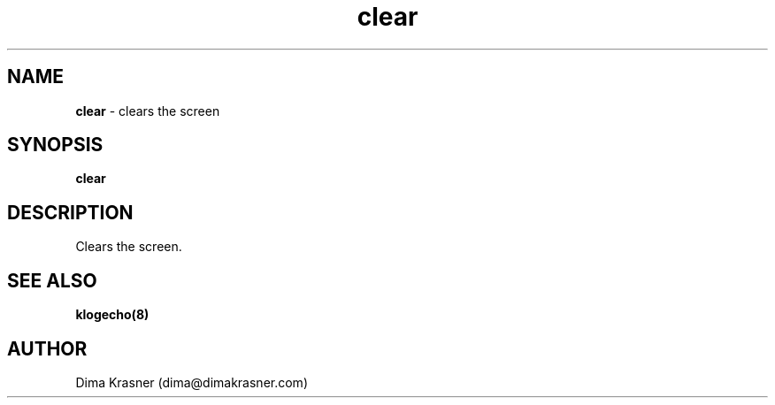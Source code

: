 .TH clear 1
.SH NAME
.B clear
\- clears the screen
.SH SYNOPSIS
.B clear
.SH DESCRIPTION
Clears the screen.
.SH "SEE ALSO"
.B klogecho(8)
.SH AUTHOR
Dima Krasner (dima@dimakrasner.com)